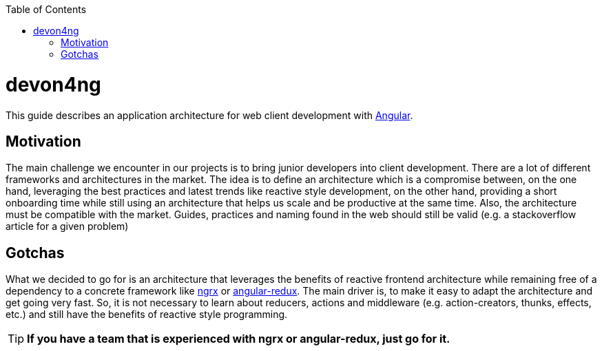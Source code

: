 :toc: macro

ifdef::env-github[]
:tip-caption: :bulb:
:note-caption: :information_source:
:important-caption: :heavy_exclamation_mark:
:caution-caption: :fire:
:warning-caption: :warning:
endif::[]

toc::[]
:idprefix:
:idseparator: -
:reproducible:
:source-highlighter: rouge
:listing-caption: Listing

= devon4ng

This guide describes an application architecture for web client development with https://angular.io/[Angular].

== Motivation

The main challenge we encounter in our projects is to bring junior developers into client development.
There are a lot of different frameworks and architectures in the market.
The idea is to define an architecture which is a compromise between, on the one hand, leveraging the best practices and latest trends like reactive style development,
on the other hand, providing a short onboarding time while still using an architecture that helps us scale and be productive at the same time.
Also, the architecture must be compatible with the market. 
Guides, practices and naming found in the web should still be valid (e.g. a stackoverflow article for a given problem)

== Gotchas

What we decided to go for is an architecture that leverages the benefits of reactive frontend architecture
while remaining free of a dependency to a concrete framework like https://github.com/ngrx[ngrx] or https://github.com/angular-redux/store[angular-redux].
The main driver is, to make it easy to adapt the architecture and get going very fast.
So, it is not necessary to learn about reducers, actions and middleware (e.g. action-creators, thunks, effects, etc.) and still have the benefits of reactive style programming.

TIP: *If you have a team that is experienced with ngrx or angular-redux, just go for it.*
